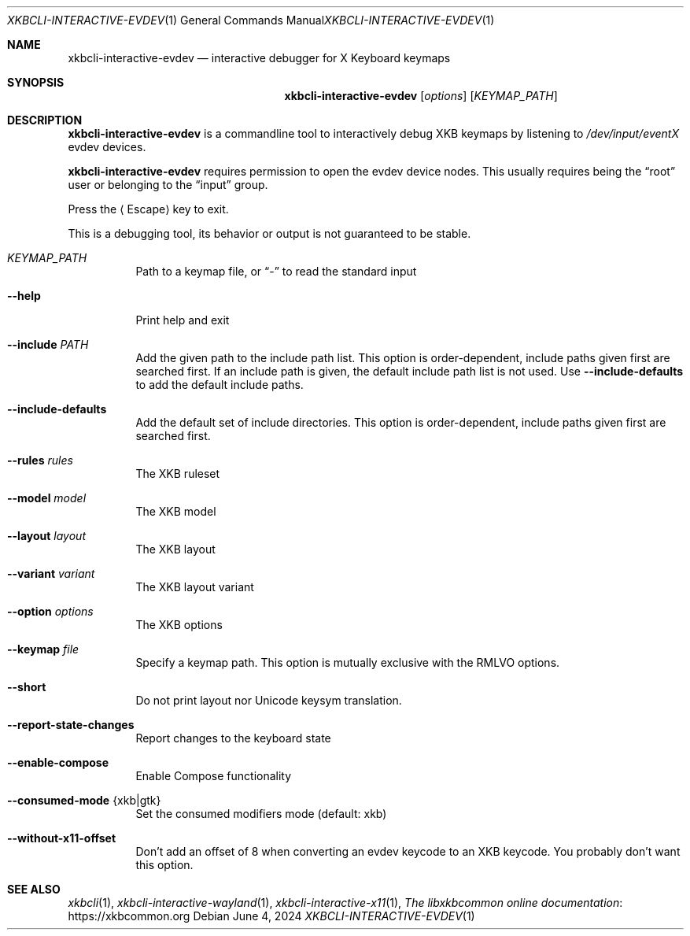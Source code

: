 .Dd June 4, 2024
.Dt XKBCLI\-INTERACTIVE\-EVDEV 1
.Os
.
.Sh NAME
.Nm "xkbcli\-interactive\-evdev"
.Nd interactive debugger for X Keyboard keymaps
.
.Sh SYNOPSIS
.Nm
.Op Ar options
.Op Ar KEYMAP_PATH
.
.Sh DESCRIPTION
.Nm
is a commandline tool to interactively debug XKB keymaps by listening to
.Pa /dev/input/eventX
evdev devices.
.
.Pp
.Nm
requires permission to open the evdev device nodes.
This usually requires being the
.Dq root
user or belonging to the
.Dq input
group.
.
.Pp
Press the
.Aq Escape
key to exit.
.
.Pp
This is a debugging tool, its behavior or output is not guaranteed to be stable.
.
.Bl -tag -width Ds
.It Ar KEYMAP_PATH
Path to a keymap file, or
.Dq \-
to read the standard input
.
.It Fl \-help
Print help and exit
.
.It Fl \-include Ar PATH
Add the given path to the include path list.
This option is order\-dependent, include paths given first are searched first.
If an include path is given, the default include path list is not used.
Use
.Fl \-include\-defaults
to add the default include paths.
.
.It Fl \-include\-defaults
Add the default set of include directories.
This option is order-dependent, include paths given first are searched first.
.
.It Fl \-rules Ar rules
The XKB ruleset
.
.It Fl \-model Ar model
The XKB model
.
.It Fl \-layout Ar layout
The XKB layout
.
.It Fl \-variant Ar variant
The XKB layout variant
.
.It Fl \-option Ar options
The XKB options
.
.It Fl \-keymap Ar file
Specify a keymap path.
This option is mutually exclusive with the RMLVO options.
.
.It Fl \-short
Do not print layout nor Unicode keysym translation.
.
.It Fl \-report\-state\-changes
Report changes to the keyboard state
.
.It Fl \-enable\-compose
Enable Compose functionality
.
.It Fl \-consumed\-mode Brq xkb|gtk
Set the consumed modifiers mode (default: xkb)
.
.It Fl \-without\-x11\-offset
Don't add an offset of 8 when converting an evdev keycode to an XKB keycode.
You probably don't want this option.
.El
.
.Sh SEE ALSO
.Xr xkbcli 1 ,
.Xr xkbcli\-interactive\-wayland 1 ,
.Xr xkbcli\-interactive\-x11 1 ,
.Lk https://xkbcommon.org "The libxkbcommon online documentation"
